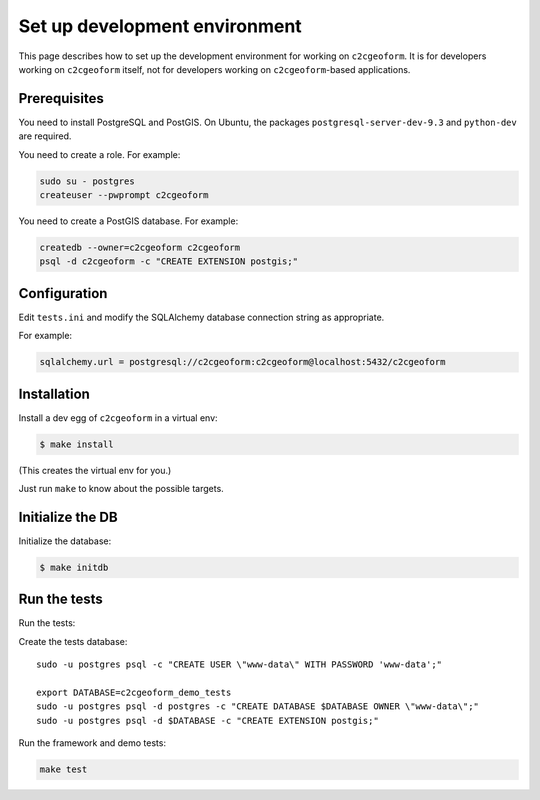 Set up development environment
------------------------------

This page describes how to set up the development environment for
working on ``c2cgeoform``. It is for developers working on
``c2cgeoform`` itself, not for developers working on
``c2cgeoform``-based applications.

Prerequisites
~~~~~~~~~~~~~

You need to install PostgreSQL and PostGIS. On Ubuntu, the packages
``postgresql-server-dev-9.3`` and ``python-dev`` are required.

You need to create a role. For example:

.. code:: shell

   sudo su - postgres
   createuser --pwprompt c2cgeoform

You need to create a PostGIS database. For example:

.. code:: shell

   createdb --owner=c2cgeoform c2cgeoform
   psql -d c2cgeoform -c "CREATE EXTENSION postgis;"

Configuration
~~~~~~~~~~~~~

Edit ``tests.ini`` and modify the SQLAlchemy database connection string
as appropriate.

For example:

.. code:: py

   sqlalchemy.url = postgresql://c2cgeoform:c2cgeoform@localhost:5432/c2cgeoform

Installation
~~~~~~~~~~~~

Install a dev egg of ``c2cgeoform`` in a virtual env:

.. code:: shell

   $ make install

(This creates the virtual env for you.)

Just run ``make`` to know about the possible targets.

Initialize the DB
~~~~~~~~~~~~~~~~~

Initialize the database:

.. code:: shell

   $ make initdb

Run the tests
~~~~~~~~~~~~~

Run the tests:

Create the tests database:

::

   sudo -u postgres psql -c "CREATE USER \"www-data\" WITH PASSWORD 'www-data';"

   export DATABASE=c2cgeoform_demo_tests
   sudo -u postgres psql -d postgres -c "CREATE DATABASE $DATABASE OWNER \"www-data\";"
   sudo -u postgres psql -d $DATABASE -c "CREATE EXTENSION postgis;"

Run the framework and demo tests:

.. code:: shell

   make test
